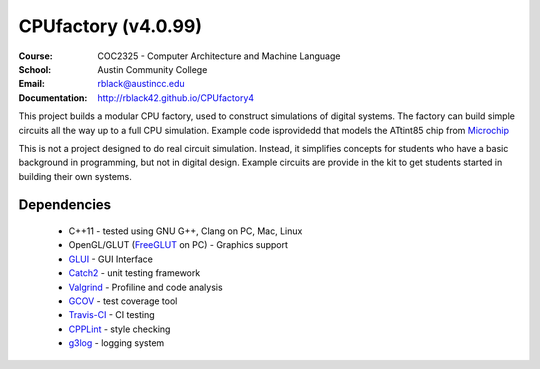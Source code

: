 CPUfactory (v4.0.99)
####################
:Course: COC2325 - Computer Architecture and Machine Language
:School: Austin Community College
:Email: rblack@austincc.edu
:Documentation: http://rblack42.github.io/CPUfactory4

|travis-build| |license| |quality|

This project builds a modular CPU factory, used to construct simulations of
digital systems. The factory can build simple circuits all the way up to a full
CPU simulation. Example code isprovidedd that models the ATtint85 chip from Microchip_

This is not a project designed to do real circuit simulation. Instead, it
simplifies concepts for students who have a basic background in programming,
but not in digital design. Example circuits are provide in the kit to get
students started in building their own systems. 

Dependencies
************

    * C++11 - tested using GNU G++, Clang on PC, Mac, Linux

    * OpenGL/GLUT (FreeGLUT_ on PC)  - Graphics support

    * GLUI_ - GUI Interface

    * Catch2_ - unit testing framework

    * Valgrind_ - Profiline and code analysis

    * GCOV_ - test coverage tool

    * Travis-CI_ - CI testing

    * CPPLint_ - style checking

    * g3log_ - logging system

..  _Valgrind:      http://valgrind.org/
..  _Catch2:        https://github.com/catchorg/Catch2/
..  _CPPlint:       https://github.com/cpplint/cpplint
..  _FreeGLUT:      http://freeglut.sourceforge.net/
..  _Travis-CI:     https://travis-ci.org/
..  _GCOV:          https://gcc.gnu.org/onlinedocs/gcc/Gcov.html
..  _g3log:         https://github.com/KjellKod/g3log/
..  _GLUI:          https://github.com/libglui/glui/
..  _Microchip:     https://www.microchip.com/wwwproducts/en/ATtiny85

..  |travis-build| image:: https://travis-ci.org/rblack42/CPUfactory4.svg?branch=master
    :alt: Build badge from Travis-CI

..  |license| image:: https://img.shields.io/badge/License-BSD%203--Clause-blue.svg
    :alt: BSD 3-Clause License

..  |quality| image:: https://api.codacy.com/project/badge/Grade/0f16fca7053b450987872cd199c228fe    :target: https://www.codacy.com/app/rblack42/CPUfactory4?utm_source=github.com&amp;utm_medium=referral&amp;utm_content=rblack42/CPUfactory4&amp;utm_campaign=Badge_Grade



























































































































































































































































































































































































































































































































































































































































































































































































































































